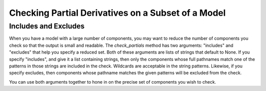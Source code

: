 .. _feature_check_partials_subset:

***************************************************
Checking Partial Derivatives on a Subset of a Model
***************************************************

Includes and Excludes
---------------------

When you have a model with a large number of components, you may want to reduce the number of components you
check so that the output is small and readable. The `check_partials` method has two arguments: "includes" and
"excludes" that help you specify a reduced set. Both of these arguments are lists of strings that default to None. If you
specify "includes", and give it a list containing strings, then only the components whose full pathnames match one of the patterns in those strings
are included in the check. Wildcards are acceptable in the string patterns. Likewise, if you specify excludes, then components whose pathname matches
the given patterns will be excluded from the check.

You can use both arguments together to hone in on the precise set of components you wish to check.

.. embed-code::
    openmdao.core.tests.test_check_derivs.TestCheckPartialsFeature.test_includes_excludes
    :layout: interleave
